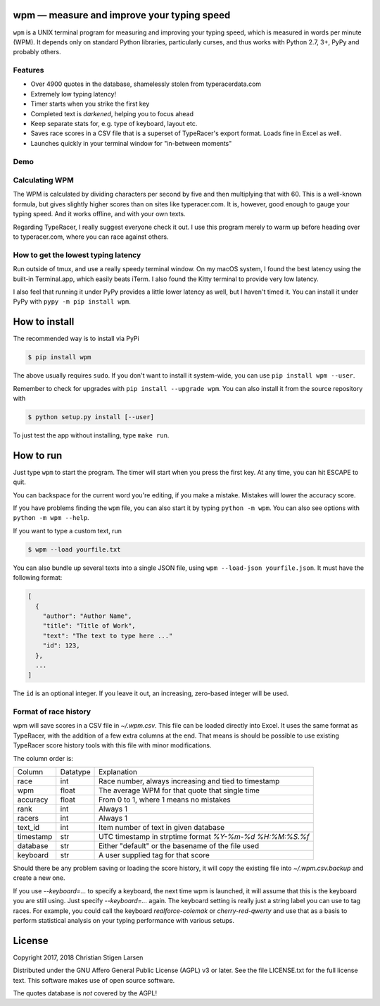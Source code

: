 wpm — measure and improve your typing speed
===========================================
|versions| |license| |pypi|

``wpm`` is a UNIX terminal program for measuring and improving your typing
speed, which is measured in words per minute (WPM). It depends only on standard
Python libraries, particularly curses, and thus works with Python 2.7, 3+, PyPy
and probably others.

Features
--------

- Over 4900 quotes in the database, shamelessly stolen from typeracerdata.com
- Extremely low typing latency!
- Timer starts when you strike the first key
- Completed text is *darkened*, helping you to focus ahead
- Keep separate stats for, e.g. type of keyboard, layout etc.
- Saves race scores in a CSV file that is a superset of TypeRacer's export
  format. Loads fine in Excel as well.
- Launches quickly in your terminal window for "in-between moments"

Demo
----

.. image:: https://asciinema.org/a/JHgfVrf1jIxxl099hdnRcG4Lf.png
  :width: 480 px
  :height: 230 px
  :alt: Screen recording of WPM in action
  :target: https://asciinema.org/a/JHgfVrf1jIxxl099hdnRcG4Lf?size=medium&autoplay=1

Calculating WPM
---------------

The WPM is calculated by dividing characters per second by five and then
multiplying that with 60. This is a well-known formula, but gives slightly
higher scores than on sites like typeracer.com. It is, however, good enough to
gauge your typing speed. And it works offline, and with your own texts.

Regarding TypeRacer, I really suggest everyone check it out. I use this program
merely to warm up before heading over to typeracer.com, where you can race
against others.

How to get the lowest typing latency
------------------------------------

Run outside of tmux, and use a really speedy terminal window. On my macOS
system, I found the best latency using the built-in Terminal.app, which easily
beats iTerm. I also found the Kitty terminal to provide very low latency.

I also feel that running it under PyPy provides a little lower latency as well,
but I haven't timed it. You can install it under PyPy with ``pypy -m pip
install wpm``.

How to install
==============

The recommended way is to install via PyPi

.. code:: bash

    $ pip install wpm

The above usually requires ``sudo``. If you don't want to install it
system-wide, you can use ``pip install wpm --user``.

Remember to check for upgrades with ``pip install --upgrade wpm``. You can also
install it from the source repository with

.. code:: bash

    $ python setup.py install [--user]

To just test the app without installing, type ``make run``.

How to run
==========

Just type ``wpm`` to start the program. The timer will start when you press the
first key. At any time, you can hit ESCAPE to quit.

You can backspace for the current word you're editing, if you make a mistake.
Mistakes will lower the accuracy score.

If you have problems finding the ``wpm`` file, you can also start it by typing
``python -m wpm``. You can also see options with ``python -m wpm --help``.

If you want to type a custom text, run

.. code:: bash

    $ wpm --load yourfile.txt

You can also bundle up several texts into a single JSON file, using ``wpm
--load-json yourfile.json``. It must have the following format:

.. code:: json

    [
      {
        "author": "Author Name",
        "title": "Title of Work",
        "text": "The text to type here ..."
        "id": 123,
      },
      ...
    ]

The ``id`` is an optional integer. If you leave it out, an increasing,
zero-based integer will be used.

Format of race history
----------------------

wpm will save scores in a CSV file in `~/.wpm.csv`. This file can be loaded
directly into Excel. It uses the same format as TypeRacer, with the addition of
a few extra columns at the end. That means is should be possible to use
existing TypeRacer score history tools with this file with minor modifications.

The column order is:

========== ======== =======================================================
Column     Datatype Explanation
---------- -------- -------------------------------------------------------
race       int      Race number, always increasing and tied to timestamp
wpm        float    The average WPM for that quote that single time
accuracy   float    From 0 to 1, where 1 means no mistakes
rank       int      Always 1
racers     int      Always 1
text_id    int      Item number of text in given database
timestamp  str      UTC timestamp in strptime format `%Y-%m-%d %H:%M:%S.%f`
database   str      Either "default" or the basename of the file used
keyboard   str      A user supplied tag for that score
========== ======== =======================================================

Should there be any problem saving or loading the score history, it will copy
the existing file into `~/.wpm.csv.backup` and create a new one.

If you use `--keyboard=...` to specify a keyboard, the next time wpm is
launched, it will assume that this is the keyboard you are still using. Just
specify `--keyboard=...` again. The keyboard setting is really just a string
label you can use to tag races. For example, you could call the keyboard
`realforce-colemak` or `cherry-red-qwerty` and use that as a basis to perform
statistical analysis on your typing performance with various setups.

License
=======

Copyright 2017, 2018 Christian Stigen Larsen

Distributed under the GNU Affero General Public License (AGPL) v3 or later. See
the file LICENSE.txt for the full license text. This software makes use of open
source software.

The quotes database is *not* covered by the AGPL!

.. |license| image:: https://img.shields.io/badge/license-AGPL%20v3%2B-blue.svg
    :target: http://www.gnu.org/licenses/old-licenses/gpl-3.en.html
    :alt: Project License

.. |versions| image:: https://img.shields.io/badge/python-2.7%2B%2C%203%2B%2C%20pypy-blue.svg
    :target: https://pypi.python.org/pypi/wpm/
    :alt: Supported Python versions

.. |pypi| image:: https://badge.fury.io/py/wpm.svg
    :target: https://badge.fury.io/py/wpm
